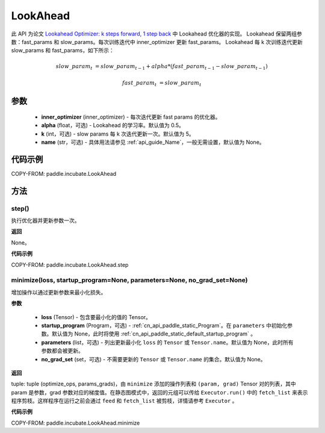 .. _cn_api_paddle_incubate_LookAhead:

LookAhead
-------------------------------

.. py:class:: paddle.incubate.LookAhead(inner_optimizer, alpha=0.5, k=5, name=None)
此 API 为论文 `Lookahead Optimizer: k steps forward, 1 step back <https://arxiv.org/abs/1907.08610>`_ 中 Lookahead 优化器的实现。
Lookahead 保留两组参数：fast_params 和 slow_params。每次训练迭代中 inner_optimizer 更新 fast_params。
Lookahead 每 k 次训练迭代更新 slow_params 和 fast_params，如下所示：

.. math::

        slow\_param_t & = slow\_param_{t-1} + alpha * (fast\_param_{t-1} - slow\_param_{t-1})

        fast\_param_t & = slow\_param_t


参数
:::::::::
    - **inner_optimizer** (inner_optimizer) - 每次迭代更新 fast params 的优化器。
    - **alpha** (float，可选) - Lookahead 的学习率。默认值为 0.5。
    - **k** (int，可选) - slow params 每 k 次迭代更新一次。默认值为 5。
    - **name** (str，可选) - 具体用法请参见 :ref:`api_guide_Name`，一般无需设置，默认值为 None。

代码示例
:::::::::

COPY-FROM: paddle.incubate.LookAhead

方法
:::::::::


step()
'''''''''

执行优化器并更新参数一次。

**返回**

None。


**代码示例**

COPY-FROM: paddle.incubate.LookAhead.step

minimize(loss, startup_program=None, parameters=None, no_grad_set=None)
'''''''''

增加操作以通过更新参数来最小化损失。

**参数**

    - **loss** (Tensor) - 包含要最小化的值的 Tensor。
    - **startup_program** (Program，可选) - :ref:`cn_api_paddle_static_Program`。在 ``parameters`` 中初始化参数。默认值为 None，此时将使用 :ref:`cn_api_paddle_static_default_startup_program` 。
    - **parameters** (list，可选) - 列出更新最小化 ``loss`` 的 ``Tensor`` 或 ``Tensor.name``。默认值为 None，此时所有参数都会被更新。
    - **no_grad_set** (set，可选) - 不需要更新的 ``Tensor`` 或 ``Tensor.name`` 的集合。默认值为 None。

**返回**

tuple: tuple (optimize_ops, params_grads)，由 ``minimize`` 添加的操作列表和 ``(param, grad)`` Tensor 对的列表，其中 param 是参数，grad 参数对应的梯度值。在静态图模式中，返回的元组可以传给 ``Executor.run()`` 中的 ``fetch_list`` 来表示程序剪枝。这样程序在运行之前会通过 ``feed`` 和 ``fetch_list`` 被剪枝，详情请参考 ``Executor`` 。

**代码示例**

COPY-FROM: paddle.incubate.LookAhead.minimize
